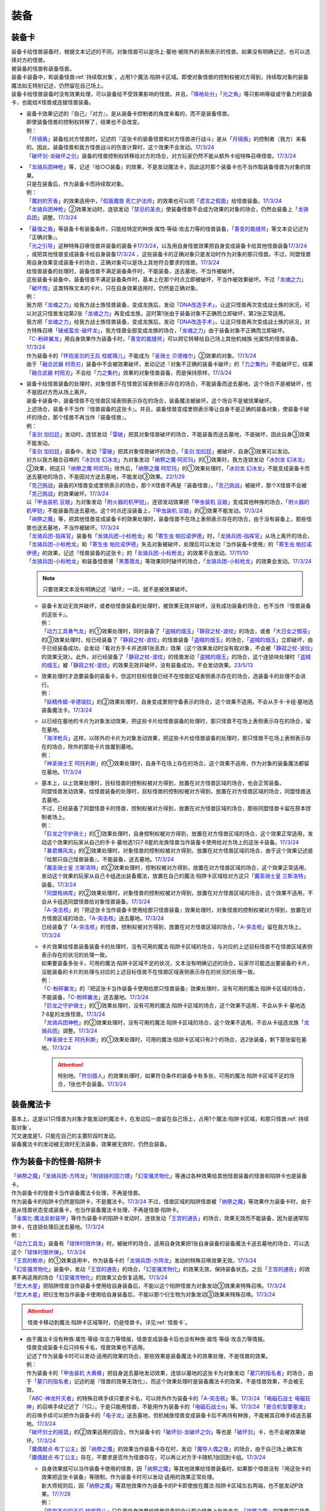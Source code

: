 ======
装备
======

.. _装备卡:

装备卡
=========

| 装备卡给怪兽装备时，根据文本记述的不同，对象怪兽可以是场上·墓地·被除外的表侧表示的怪兽。如果没有明确记述，也可以选择对方的怪兽。
| 被装备的怪兽称装备怪兽。
| 装备卡装备中，和装备怪兽\ :ref:`持续取对象`\ ，占用1个魔法·陷阱卡区域。即使对象怪兽的控制权被对方得到，持续取对象的装备魔法如无特别记述，仍然留在自己场上。
| 装备卡给怪兽装备时没有效果处理，可以装备给不受效果影响的怪兽。并且，「`降格处分`_」「`光之角`_」等只影响等级或守备力的装备卡，也能给X怪兽或连接怪兽装备。

-  | 装备卡效果记述的『自己』『对方』，是从装备卡控制者的角度来看的，而不是装备怪兽。
   | 即使装备怪兽的控制权转移了，结果也不会改变。
   | 例：
   | 「`月镜盾`_」装备给对方怪兽时，记述的『这张卡的装备怪兽和对方怪兽进行战斗』是从「`月镜盾`_」的控制者（我方）来看的。因此，装备怪兽和我方怪兽战斗的伤害计算时，这个效果不会发动。\ `17/3/24 <https://www.db.yugioh-card.com/yugiohdb/faq_search.action?ope=5&fid=17217&request_locale=ja>`__
   | 「`破坏剑-龙破坏之剑`_」装备的怪兽控制权转移给对方的场合，对方玩家仍然不能从额外卡组特殊召唤怪兽。\ `17/3/24 <https://www.db.yugioh-card.com/yugiohdb/faq_search.action?ope=5&fid=17259&request_locale=ja>`__

-  | 「`龙骑兵团神枪`_」等，记述『给○○装备』的效果，不是发动魔法卡，因此这时那个装备卡也不当作取装备怪兽为对象的效果。
   | 只是在装备后，作为装备卡而持续取对象。
   | 例：
   | 「`魔封的芳香`_」的效果适用中，「`假面魔兽 死亡护法师`_」的效果也可以把「`遗言之假面`_」给怪兽装备。\ `17/3/24 <https://www.db.yugioh-card.com/yugiohdb/faq_search.action?ope=5&fid=189&request_locale=ja>`__
   | 「`龙骑兵团神枪`_」②效果发动时，连锁发动「`禁忌的圣衣`_」使装备怪兽不会成为效果的对象的场合，仍然会装备上「`龙骑兵团`_」调整。\ `17/3/24 <https://www.db.yugioh-card.com/yugiohdb/faq_search.action?ope=5&fid=14404&request_locale=ja>`__

-  | 「`最强之盾`_」等装备卡有装备条件，只能给特定的种族·属性·等级·攻击力等的怪兽装备，「`善变的裁缝师`_」等文本会记述为『正确对象』。
   | 「`光之引导`_」这种特殊召唤怪兽并装备的装备卡\ `17/3/24 <https://www.db.yugioh-card.com/yugiohdb/faq_search.action?ope=5&fid=18115&keyword=&tag=-1&request_locale=ja>`__，以及用自身怪兽效果把自身变成装备卡给其他怪兽装备\ `17/3/24 <https://www.db.yugioh-card.com/yugiohdb/faq_search.action?ope=5&fid=17435&keyword=&tag=-1&request_locale=ja>`__ ，或把其他怪兽变成装备卡给自身装备\ `17/3/24 <https://www.db.yugioh-card.com/yugiohdb/faq_search.action?ope=5&fid=19374&keyword=&tag=-1&request_locale=ja>`__ ，这些装备卡的正确对象只是发动时作为对象的那只怪兽。不过，同盟怪兽用自身效果变成装备卡的场合，正确对象可以是场上其他符合要求的怪兽。\ `17/3/24 <https://www.db.yugioh-card.com/yugiohdb/faq_search.action?ope=5&fid=19479&keyword=&tag=-1&request_locale=ja>`__
   | 给怪兽装备的处理时，装备怪兽不满足装备条件时，不能装备，送去墓地，不当作被破坏。
   | 这些装备卡装备中，装备怪兽不满足装备条件时，基本上在那个时点立即被破坏，不当作被效果破坏。不过「`龙魂之力`_」「`破坏炮`_」这类特殊文本的卡片，只在自身效果适用时，仍然是正确对象。
   | 例：
   | 我方把「`龙魂之力`_」给我方战士族怪兽装备，变成龙族后，发动「`DNA改造手术`_」，让这只怪兽再次变成战士族的状况，可以对这只怪兽发动第2张「`龙魂之力`_」再变成龙族，这时第1张由于装备对象不正确而立即破坏，第2张正常适用。
   | 我方把「`龙魂之力`_」给我方战士族怪兽装备，变成龙族后，发动「`DNA改造手术`_」，让这只怪兽再次变成战士族的状况，对方特殊召唤「`破戒蛮龙-破坏龙`_」，我方怪兽全部变成龙族的场合，「`龙魂之力`_」由于装备对象不正确而立即破坏。
   | 「`C-粉碎翼龙`_」用自身效果作为装备卡时，「`善变的裁缝师`_」可以把它转移给自己场上其他机械族·光属性的怪兽装备。\ `17/3/24 <https://www.db.yugioh-card.com/yugiohdb/faq_search.action?ope=5&fid=19479&keyword=&tag=-1&request_locale=ja>`__
   | 作为装备卡的「`怀抱圣剑的王后 桂妮薇儿`_」不能成为「`圣骑士 贝德维尔`_」②效果的对象。\ `17/3/24 <https://www.db.yugioh-card.com/yugiohdb/faq_search.action?ope=5&fid=14611&keyword=&tag=-1&request_locale=ja>`__
   | 由于「`融合武器 村雨刃`_」装备中不会被效果破坏，发动记述『对象不正确的装备卡破坏』的「`力之集约`_」不能破坏它，结果「`融合武器 村雨刃`_」不会给「`力之集约`_」效果的对象怪兽装备，而是保持原样。\ `17/3/24 <https://www.db.yugioh-card.com/yugiohdb/faq_search.action?ope=5&fid=8617&request_locale=ja>`__

-  | 装备卡给怪兽装备的处理时，对象怪兽不在怪兽区域表侧表示存在的场合，不能装备而送去墓地，这个场合不是被破坏，也不是因对方而从场上离开。
   | 装备卡装备中，装备怪兽不在怪兽区域表侧表示存在的场合，装备魔法被破坏。这个场合不是被效果破坏。
   | 上述场合，装备卡不当作『怪兽装备的这张卡』。并且，装备怪兽变成里侧表示等让自身不是正确的装备对象，使装备卡破坏的场合，那个怪兽不再当作『装备怪兽』。
   | 例：
   | 「`圣剑 加拉廷`_」发动时，连锁发动「`雷破`_」把其对象怪兽破坏的场合，不能装备而送去墓地，不是破坏，因此自身③效果不能发动。
   | 「`圣剑 加拉廷`_」装备中，发动「`雷破`_」把其对象怪兽破坏的场合，「`圣剑 加拉廷`_」被破坏，自身③效果可以发动。
   | 对方以我方融合召唤的「`冰剑龙 幻冰龙`_」为对象发动「`纳祭之魔·阿尼玛`_」的①效果时，我方连锁发动「`冰剑龙 幻冰龙`_」②效果，把这只「`纳祭之魔·阿尼玛`_」除外后，「`纳祭之魔·阿尼玛`_」的①效果处理时，「`冰剑龙 幻冰龙`_」不能变成装备卡而送去墓地的场合，不是因对方送去墓地，不能发动③效果。\ `22/1/29 <https://www.db.yugioh-card.com/yugiohdb/faq_search.action?ope=5&fid=23547&keyword=&tag=-1&request_locale=ja>`__
   | 「`克己挑战`_」装备的X怪兽变成里侧表示的场合，那个X怪兽不再是『装备怪兽』，「`克己挑战`_」被破坏，那个X怪兽不会被「`克己挑战`_」的效果破坏。\ `17/3/24 <https://www.db.yugioh-card.com/yugiohdb/faq_search.action?ope=5&fid=15&request_locale=ja3&request_locale=ja>`__
   | 以「`甲虫装机 豆娘`_」为对象发动「`附火器的机甲铠`_」，连锁发动效果把「`甲虫装机 豆娘`_」变成其他种族的场合，「`附火器的机甲铠`_」不能装备而送去墓地。这个时点还没装备上，「`甲虫装机 豆娘`_」的②效果不能发动。\ `17/3/24 <https://www.db.yugioh-card.com/yugiohdb/faq_search.action?ope=5&fid=10201&keyword=&tag=-1&request_locale=ja>`__
   | 「`纳祭之魔`_」等，把其他怪兽变成装备卡的效果处理时，装备怪兽不在场上表侧表示存在的场合，由于没有装备上，那些怪兽也送去墓地，不当作被破坏。\ `17/3/24 <https://www.db.yugioh-card.com/yugiohdb/faq_search.action?ope=5&fid=6643&keyword=&tag=-1&request_locale=ja>`__
   | 「`龙骑兵团-指挥官`_」装备有「`龙骑兵团-小标枪龙`_」和「`寄生虫 帕拉诺伊德`_」时，「`龙骑兵团-指挥官`_」从场上离开的场合，「`龙骑兵团-小标枪龙`_」和「`寄生虫 帕拉诺伊德`_」失去对象被破坏，处理后可以发动『当作装备卡使用』的「`寄生虫 帕拉诺伊德`_」的效果，记述『怪兽装备的这张卡』的「`龙骑兵团-小标枪龙`_」的效果不会发动。\ `17/11/10 <https://www.db.yugioh-card.com/yugiohdb/faq_search.action?ope=5&fid=21532&request_locale=ja>`__
   | 「`龙骑兵团-小标枪龙`_」和装备怪兽被「`黑蔷薇龙`_」等效果同时破坏的场合，「`龙骑兵团-小标枪龙`_」的效果会发动。\ `17/3/24 <https://www.db.yugioh-card.com/yugiohdb/faq_search.action?ope=5&fid=10353&request_locale=ja>`__

   .. note:: 只要效果文本没有明确记述『破坏』一词，就不是被效果破坏。

   -  | 装备卡发动无效并破坏，或者给怪兽装备的处理时，被效果无效并破坏，没有成功装备的场合，也不当作『怪兽装备的这张卡』。
      | 例：
      | 「`动力工具勇气龙`_」的①效果处理时，同时装备了「`盗贼的烟玉`_」「`静寂之杖-波纹`_」的场合，或者「`大日女之御巫`_」的③效果处理时，给已经装备了「`静寂之杖-波纹`_」的怪兽装备「`盗贼的烟玉`_」的场合，「`盗贼的烟玉`_」立即破坏，由于已经装备成功，会发动『看对方手卡并选择1张丢弃』效果（这个效果发动时没有取对象，不会被「`静寂之杖-波纹`_」的效果无效）。此外，对已经装备了「`静寂之杖-波纹`_」的怪兽发动「`盗贼的烟玉`_」的场合，这个连锁块处理时「`盗贼的烟玉`_」被「`静寂之杖-波纹`_」的效果无效并破坏，没有装备成功，不会发动效果。\ `23/5/13 <https://www.db.yugioh-card.com/yugiohdb/faq_search.action?ope=5&fid=23971&keyword=&tag=-1&request_locale=ja>`__

   -  | 效果处理时才选要装备的装备卡，但这时目标怪兽已经不在怪兽区域表侧表示存在的场合，选装备卡的处理不会进行。
      | 例：
      | 「`妖精传姬-辛德瑞拉`_」的②效果处理时，自身变成里侧守备表示的场合，这个效果不适用。不会从手卡·卡组·墓地选装备魔法卡。\ `17/3/24 <https://www.db.yugioh-card.com/yugiohdb/faq_search.action?ope=5&fid=20045&keyword=&tag=-1&request_locale=ja>`__

   -  | 以已经在墓地的卡片为对象发动效果，把这些卡片给怪兽装备的处理时，那只怪兽不在场上表侧表示存在的场合，留在墓地。
      | 「`海洋枪兵`_」这样，以除外的卡片为对象发动效果，把这些卡片给怪兽装备的处理时，那只怪兽不在场上表侧表示存在的场合，除外的那些卡片放置到墓地。
      | 例：
      | 「`神圣骑士王 阿托利斯`_」的①效果处理时，自身不在场上存在的场合，这个效果不适用，作为对象的装备魔法都留在墓地。\ `17/3/24 <https://www.db.yugioh-card.com/yugiohdb/faq_search.action?ope=5&fid=13695&keyword=&tag=-1&request_locale=ja>`__

   -  | 基本上，以上效果处理时，目标怪兽的控制权被对方得到，放置在对方怪兽区域的场合，也会正常装备。
      | 同盟怪兽发动效果，给怪兽装备的处理时，目标怪兽的控制权被对方得到，放置在对方怪兽区域的场合，同盟怪兽送去墓地。
      | 不过，已经装备了同盟怪兽卡的怪兽，控制权被对方得到，放置在对方怪兽区域的场合，那些同盟怪兽卡留在原本控制者场上。
      | 例：
      | 「`巨龙之守护骑士`_」的①效果处理时，自身控制权被对方得到，放置在对方怪兽区域的场合，这个效果正常适用，发动这个效果的玩家从自己的手卡·墓地选1只7·8星的龙族怪兽当作装备卡使用给对方场上的这张卡装备。\ `17/3/24 <https://www.db.yugioh-card.com/yugiohdb/faq_search.action?ope=5&fid=18447&keyword=&tag=-1&request_locale=ja>`__
      | 「`暴君爆风龙`_」的②效果处理时，对象怪兽的控制权被对方得到，放置在对方怪兽区域的场合，由于这个效果记述是『给那只自己怪兽装备』，不能装备，送去墓地。\ `17/3/24 <https://www.db.yugioh-card.com/yugiohdb/faq_search.action?ope=5&fid=16014&keyword=&tag=-1&request_locale=ja>`__
      | 「`魔圣骑士皇 兰斯洛特`_」的②效果处理时，控制权被对方得到，放置在对方怪兽区域的场合，这个效果正常适用，发动这个效果的玩家从自己卡组选出装备魔法，放置在自己的魔法·陷阱卡区域给对方这只「`魔圣骑士皇 兰斯洛特`_」装备。\ `17/3/24 <https://www.db.yugioh-card.com/yugiohdb/faq_search.action?ope=5&fid=13699&keyword=&tag=-1&request_locale=ja>`__
      | 「`同盟格纳库`_」的②效果处理时，对象怪兽的控制权被对方得到，放置在对方怪兽区域的场合，这个效果不适用，不会从卡组选同盟怪兽给对象怪兽装备。\ `17/3/24 <https://www.db.yugioh-card.com/yugiohdb/faq_search.action?ope=5&fid=19496&keyword=&tag=-1&request_locale=ja>`__
      | 「`A-突击核`_」的『把这张卡当作装备卡使用给那只怪兽装备』效果处理时，对象怪兽的控制权被对方得到，放置在对方怪兽区域的场合，「`A-突击核`_」送去墓地。\ `17/3/24 <https://www.db.yugioh-card.com/yugiohdb/faq_search.action?ope=5&fid=19484&keyword=&tag=-1&request_locale=ja>`__
      | 已经装备了「`A-突击核`_」的怪兽，控制权被对方得到，放置在对方怪兽区域的场合，「`A-突击核`_」留在我方场上。\ `17/3/24 <https://www.db.yugioh-card.com/yugiohdb/faq_search.action?ope=5&fid=19483&keyword=&tag=-1&request_locale=ja>`__

   -  | 卡片效果给怪兽装备装备卡的处理时，没有可用的魔法·陷阱卡区域的场合，与对应的上述目标怪兽不在怪兽区域表侧表示存在的状况的处理一致。
      | 如果要装备多张卡，可用的魔法·陷阱卡区域不足的状况，文本没有明确记述的场合，玩家尽可能选出要装备的卡片，没能装备的卡片的处理与对应的上述目标怪兽不在怪兽区域表侧表示存在的状况的处理一致。
      | 例：
      | 「`C-粉碎翼龙`_」的『把这张卡当作装备卡使用给那只怪兽装备』效果处理时，没有可用的魔法·陷阱卡区域的场合，不能装备，「`C-粉碎翼龙`_」送去墓地。\ `17/3/24 <https://www.db.yugioh-card.com/yugiohdb/faq_search.action?ope=5&fid=19480&keyword=&tag=-1&request_locale=ja>`__
      | 「`巨龙之守护骑士`_」的①效果处理时，没有可用的魔法·陷阱卡区域的场合，这个效果不适用，不会从手卡·墓地选7·8星的龙族怪兽。\ `17/3/24 <https://www.db.yugioh-card.com/yugiohdb/faq_search.action?ope=5&fid=18453&keyword=&tag=-1&request_locale=ja>`__
      | 「`龙骑兵团神枪`_」的②效果处理时，没有可用的魔法·陷阱卡区域的场合，这个效果不适用，不会从卡组选龙族「`龙骑兵团`_」调整。\ `17/3/24 <https://www.db.yugioh-card.com/yugiohdb/faq_search.action?ope=5&fid=14188&keyword=&tag=-1&request_locale=ja>`__
      | 「`神圣骑士王 阿托利斯`_」的①效果处理时，可用的魔法·陷阱卡区域只有2个的场合，选2张装备，剩下那张留在墓地。\ `17/3/24 <https://www.db.yugioh-card.com/yugiohdb/faq_search.action?ope=5&fid=13696&keyword=&tag=-1&request_locale=ja>`__

      .. attention:: 特别地，「`狩剑猎人`_」的效果处理时，如果符合条件的装备卡有多张，可用的魔法·陷阱卡区域不足的场合，1张也不会装备。\ `17/3/24 <https://www.db.yugioh-card.com/yugiohdb/faq_search.action?ope=5&fid=6097&keyword=&tag=-1&request_locale=ja>`__

装备魔法卡
=============

| 基本上，这是以1只怪兽为对象才能发动的魔法卡，在发动后一直留在自己场上，占用1个魔法·陷阱卡区域，和那只怪兽\ :ref:`持续取对象`\ 。
| 咒文速度是1，只能在自己的主要阶段时发动。
| 装备魔法卡的发动被无效时无法装备，效果被无效时，仍然会装备。

作为装备卡的怪兽·陷阱卡
==========================

| 「`纳祭之魔`_」「`龙骑兵团-方阵龙`_」「`附锁链的回力镖`_」「`幻变骚灵物化`_」等通过各种效果给其他怪兽装备的怪兽和陷阱卡也是装备卡。
| 作为装备卡的怪兽卡当作装备魔法卡处理，不再是怪兽。
| 作为装备卡的陷阱卡仍然是陷阱卡，不是魔法卡。\ `17/3/24 <https://www.db.yugioh-card.com/yugiohdb/faq_search.action?ope=5&fid=11531&request_locale=ja>`__ 不过，怪兽区域的陷阱怪兽被「`纳祭之魔`_」等效果作为装备卡时，由于是从怪兽状态变成装备卡，也当作装备魔法卡处理，不再是怪兽·陷阱卡。
| 「`金属化·魔法反射装甲`_」等作为装备卡的陷阱卡发动时，连锁发动「`王宫的通告`_」的场合，效果无效而不能装备，因为是通常陷阱卡，在连锁处理后送去墓地。\ `17/3/24 <https://www.db.yugioh-card.com/yugiohdb/faq_search.action?ope=5&fid=6396&request_locale=ja>`__
| 例：
| 「`动力工具龙`_」装备有「`球体时限炸弹`_」时，被破坏的场合，适用自身效果把1张自身装备的装备魔法卡送去墓地的场合，可以选这个「`球体时限炸弹`_」。\ `17/3/24 <https://www.db.yugioh-card.com/yugiohdb/faq_search.action?ope=5&fid=10997&request_locale=ja>`__
| 「`王宫的敕命`_」的①效果适用中，作为装备卡的「`龙骑兵团-方阵龙`_」发动的特殊召唤效果无效。\ `17/3/24 <https://www.db.yugioh-card.com/yugiohdb/faq_search.action?ope=5&fid=10061&request_locale=ja>`__
| 「`幻变骚灵物化`_」装备中，发动「`王宫的通告`_」的场合，「`幻变骚灵物化`_」的效果无效，保持装备状态。之后「`王宫的通告`_」的效果不再适用的场合「`幻变骚灵物化`_」的效果又会恢复适用。\ `17/3/24 <https://www.db.yugioh-card.com/yugiohdb/faq_search.action?ope=5&fid=10477&request_locale=ja>`__
| 「`宏大木星`_」把陷阱怪兽当作装备卡使用给自身装备后，不能以这个陷阱怪兽为对象发动③效果来特殊召唤。\ `17/3/24 <https://www.db.yugioh-card.com/yugiohdb/faq_search.action?ope=5&fid=7645&keyword=&tag=-1&request_locale=ja>`__
| 「`宏大木星`_」把衍生物当作装备卡使用给自身装备后，不能以那个衍生物为对象发动③效果来特殊召唤。\ `17/3/24 <https://www.db.yugioh-card.com/yugiohdb/faq_search.action?ope=5&fid=19254&request_locale=ja>`__

.. attention:: 怪兽卡移动到魔法·陷阱卡区域等时，仍是怪兽卡。详见\ :ref:`怪兽卡`\ 。

-  | 由于魔法卡没有种族·属性·等级·攻击力等情报，怪兽变成装备卡后也没有种族·属性·等级·攻击力等情报。
   | 怪兽变成装备卡后只持有卡名，怪兽效果也不适用。
   | 记述了作为装备卡时可以发动·适用的效果的场合，那些效果是装备魔法卡的效果处理，不是怪兽的效果。
   | 例：
   | 作为装备卡的「`甲虫装机 大黄蜂`_」把自身送去墓地发动效果，连锁以墓地的这张卡为对象发动「`墓穴的指名者`_」的场合，由于「`墓穴的指名者`_」记述的是『怪兽的效果无效化』，而这个效果处理时是装备魔法卡的效果，不是怪兽效果，不会被无效。
   | 「`ABC-神龙歼灭者`_」的特殊召唤手续只要求卡名，可以除外作为装备卡的「`A-突击核`_」等。\ `17/3/24 <https://www.db.yugioh-card.com/yugiohdb/faq_search.action?ope=5&fid=6495&request_locale=ja>`__ 「`电磁石战士 电磁狂神`_」的召唤手续记述了『1只』，于是只能用怪兽，不能用作为装备卡的「`电磁石战士α`_」等。\ `17/3/24 <https://www.db.yugioh-card.com/yugiohdb/faq_search.action?ope=5&fid=19458&request_locale=ja>`__ 「`嵌合机型要塞龙`_」的召唤手续可以把作为装备卡的「`电子龙`_」送去墓地，但机械族怪兽变成装备卡后不再持有种族，不能被其召唤手续送去墓地。\ `17/3/24 <https://www.db.yugioh-card.com/yugiohdb/faq_search.action?ope=5&fid=6872&request_locale=ja>`__ 
   | 「`破坏剑士的摇篮`_」的②效果适用的回合，作为装备卡的「`破坏剑-龙破坏之剑`_」等也是「`破坏剑`_」卡，也不会被效果破坏。\ `17/3/24 <https://www.db.yugioh-card.com/yugiohdb/faq_search.action?ope=5&fid=20523&request_locale=ja>`__
   | 「`魔偶甜点·布丁公主`_」因「`纳祭之魔`_」的效果当作装备卡存在时，发动「`魔导人偶之夜`_」的场合，由于自己场上确实有「`魔偶甜点·布丁公主`_」存在，不要求是否作为怪兽存在，可以再让对方手卡随机1张回到卡组。\ `17/3/24 <https://www.db.yugioh-card.com/yugiohdb/faq_search.action?ope=5&fid=15&request_locale=ja>`__

   -  | 自身效果就可以当作装备卡使用的怪兽，因「`纳祭之魔`_」等其他效果给怪兽装备时，如果那个怪兽没有『用这张卡的效果把这张卡装备』等限制，作为装备卡时可以发动·适用的效果正常处理。
      | 新大师规则后，因「`纳祭之魔`_」等其他效果作为装备卡的P卡即使放在魔法·陷阱卡区域左右两端，也不能发动P效果。\ `17/7/28 <https://www.db.yugioh-card.com/yugiohdb/faq_search.action?ope=5&fid=20756&request_locale=ja>`__
      | 例：
      | 「`怀抱圣剑的王后 桂妮薇儿`_」只在用自身效果给怪兽装备时会让那个怪兽上升攻击力。「`纳祭之魔`_」的效果把它装备给自身的场合，攻击力不会上升，②效果会适用。\ `17/3/24 <https://www.db.yugioh-card.com/yugiohdb/faq_search.action?ope=5&fid=13680&request_locale=ja>`__
      | 「`同盟格纳库`_」的②效果给怪兽装备的同盟怪兽在下个回合后可以发动自身效果特殊召唤。\ `17/3/24 <https://www.db.yugioh-card.com/yugiohdb/faq_search.action?ope=5&fid=19477&request_locale=ja>`__
      | 「`闪光抽卡`_」把「`异热同心武器-独角兽皇枪`_」装备给「`No.39 希望皇 霍普`_」的场合，由于不是用自身的效果装备，不会上升攻击力。不过『装备怪兽和对方怪兽进行战斗的场合，只在战斗阶段内那只对方怪兽的效果无效化』这个效果会适用。\ `18/12/22 <https://www.db.yugioh-card.com/yugiohdb/faq_search.action?ope=5&fid=22334&request_locale=ja>`__

      .. tip:: 没有编号的效果文本通过句号分隔不同效果。『自己的主要阶段时，手卡的这张卡可以当作攻击力上升1900的装备卡使用给自己场上的「`混沌No.39 希望皇 霍普雷`_」装备』和『装备怪兽和对方怪兽进行战斗的场合，只在战斗阶段内那只对方怪兽的效果无效化』是2个效果，后者没有其他条件限制，所以无论以什么方式装备上都会适用。

      .. attention:: 特别地，「`精神寄生体`_」虽然没有记述类似文本，被「`纳祭之魔`_」的效果装备时仍然不能发动效果。

-  | 「`纳祭之魔`_」等效果记述中不要求对象是表侧表示时，可以选里侧的怪兽作为对象，结果变成里侧表示的装备魔法卡。
   | 例：
   | 「`拘束解放波`_」记述的是『选择自己场上表侧表示存在的1张装备魔法卡才能发动』，不能选择里侧表示的装备卡。
   | 「`纳祭之魔`_」的效果装备里侧表示的怪兽时是装备魔法卡给怪兽装备，以及作为装备卡的里侧表示的怪兽被破坏时是装备魔法卡从场上离开，结果「`士气高扬`_」的效果都会发动。
   | 「`纳祭之魔`_」把里侧表示的「`电子暗黑火炮`_」作为装备卡时，这个「`电子暗黑火炮`_」送去墓地的场合，是作为装备卡送去墓地，可以发动③效果。\ `17/3/24 <https://www.db.yugioh-card.com/yugiohdb/faq_search.action?ope=5&fid=9219&request_locale=ja>`__
   | 由于盖放的卡是非公开情报，即使「`铠狱龙-电子暗冥龙`_」③效果的cost没有要求表侧表示，也不能用盖放的装备魔法卡。\ `17/6/15 <https://www.db.yugioh-card.com/yugiohdb/faq_search.action?ope=5&fid=8461&request_locale=ja>`__ 不过，「`纳祭之魔`_」等效果把里侧表示的怪兽当作装备卡给自身装备后，双方都能确认这是里侧表示的装备魔法卡（但对方从这个时点起不能确认这张里侧表示的卡的卡名等情报），因此③效果的cost可以使用这个装备卡。\ `17/6/15 <https://www.db.yugioh-card.com/yugiohdb/faq_search.action?ope=5&fid=12429&keyword=&tag=-1&request_locale=ja>`__
   | 「`纳祭之魔`_」把里侧表示的怪兽作为装备卡时，是盖放的魔法卡，「`兰卡之虫惑魔`_」的③效果可以把那个怪兽回到对方手卡，后续效果正常适用。\ `17/7/28 <https://www.db.yugioh-card.com/yugiohdb/faq_search.action?ope=5&fid=20855&request_locale=ja>`__
   | 「`淘气仙星的灯光舞台`_」②效果可以选择「`纳祭之魔`_」装备的里侧表示的装备卡为对象，结束阶段由于其不能发动，结果送去墓地。\ `17/9/7 <https://www.db.yugioh-card.com/yugiohdb/faq_search.action?ope=5&fid=12473&keyword=&tag=-1&request_locale=ja>`__
   | 「`神威凤凰剑圣 基亚·弗里德`_」的①效果发动之际，可以把「`纳祭之魔`_」的效果里侧表示装备的装备卡除外作为cost来特殊召唤。\ `23/9/7 <https://yugioh-wiki.net/index.php?%CE%A2%C2%A6%C9%BD%BC%A8#faq>`__

| 「`纳祭之魔`_」等，把其他怪兽当作装备卡，只能给自身装备的效果被无效时，由于失去维持装备卡的能力，结果这样装备的装备卡都被破坏，不是被效果破坏。
| 「`破戒蛮龙-破坏龙`_」等，把其他怪兽当作装备卡，可以给其他怪兽装备的效果，以及「`甲虫装机 吉咖螳螂`_」这样自身能给其他怪兽装备的效果，在装备后，无论哪张卡被无效，那些装备卡都不会被破坏。
| 例：
| 「`破戒蛮龙-破坏龙`_」把「`破坏剑-`_」怪兽当作装备卡给「`-破坏剑士`_」怪兽装备后，这3张卡中无论无效哪张，装备中的「`破坏剑-`_」卡不会被破坏。
| 「`同盟运输车`_」的①效果把怪兽给自身装备的场合，即使之后效果被无效，这张作为装备的怪兽卡也不会被破坏。
| 「`甲虫装机 豆娘`_」用自身效果把「`甲虫装机 大黄蜂`_」作为装备卡给自身装备时，自身被无效的场合，「`甲虫装机 大黄蜂`_」被破坏。\ `17/3/24 <https://www.db.yugioh-card.com/yugiohdb/faq_search.action?ope=5&fid=11923&request_locale=ja>`__
| 「`甲虫装机 吉咖螳螂`_」用自身①效果给「`甲虫装机`_」怪兽装备时，那个怪兽被无效的场合，也就那样装备，不会被破坏。\ `17/3/24 <https://www.db.yugioh-card.com/yugiohdb/faq_search.action?ope=5&fid=11920&keyword=&tag=-1&request_locale=ja>`__
| 「`纳祭之魔`_」把「`龙骑兵团-小标枪龙`_」装备时，被无效的场合，「`龙骑兵团-小标枪龙`_」是作为怪兽装备的装备卡送去墓地，会发动效果。\ `17/3/24 <https://www.db.yugioh-card.com/yugiohdb/faq_search.action?ope=5&fid=10822&request_locale=ja>`__

| 作为装备卡的怪兽·陷阱卡离开魔法·陷阱卡区域时，回到原本的状态，可以发动·适用自身不作为装备卡时持有的效果了。
| 例：
| 「`怨邪帝 盖乌斯`_」以作为装备卡的「`强化支援机械·重装武器`_」为对象发动效果的场合，除外后是暗属性，后续效果正常适用。\ `17/3/24 <https://www.db.yugioh-card.com/yugiohdb/faq_search.action?ope=5&fid=12294&request_locale=ja>`__
| 作为装备卡的「`混沌之黑魔术师`_」从场上离开时，自身效果会适用，结果除外。\ `17/3/24 <https://www.db.yugioh-card.com/yugiohdb/faq_search.action?ope=5&fid=15&request_locale=ja3&request_locale=ja20>`__
| 作为装备卡的「`元素英雄 绝对零度侠`_」从场上离开时，对方场上的怪兽全部破坏的效果会发动。\ `17/3/24 <https://www.db.yugioh-card.com/yugiohdb/faq_search.action?ope=5&fid=7847&request_locale=ja>`__

.. _`铠狱龙-电子暗冥龙`: https://ygocdb.com/card/name/铠狱龙-电子暗冥龙
.. _`冰剑龙 幻冰龙`: https://ygocdb.com/card/name/冰剑龙%20幻冰龙
.. _`动力工具龙`: https://ygocdb.com/card/name/动力工具龙
.. _`魔导人偶之夜`: https://ygocdb.com/card/name/魔导人偶之夜
.. _`墓穴的指名者`: https://ygocdb.com/card/name/墓穴的指名者
.. _`电子龙`: https://ygocdb.com/card/name/电子龙
.. _`光之引导`: https://ygocdb.com/card/name/光之引导
.. _`妖仙兽的风祀`: https://ygocdb.com/card/name/妖仙兽的风祀
.. _`降格处分`: https://ygocdb.com/card/name/降格处分
.. _`禁忌的圣衣`: https://ygocdb.com/card/name/禁忌的圣衣
.. _`球体时限炸弹`: https://ygocdb.com/card/name/球体时限炸弹
.. _`破坏剑-龙破坏之剑`: https://ygocdb.com/card/name/破坏剑-龙破坏之剑
.. _`雷破`: https://ygocdb.com/card/name/雷破
.. _`同盟格纳库`: https://ygocdb.com/card/name/同盟格纳库
.. _`幻变骚灵物化`: https://ygocdb.com/card/name/幻变骚灵物化
.. _`淘气仙星的灯光舞台`: https://ygocdb.com/card/name/淘气仙星的灯光舞台
.. _`元素英雄 绝对零度侠`: https://ygocdb.com/card/name/元素英雄%20绝对零度侠
.. _`甲虫装机 豆娘`: https://ygocdb.com/card/name/甲虫装机%20豆娘
.. _`狩剑猎人`: https://ygocdb.com/card/name/狩剑猎人
.. _`电磁石战士α`: https://ygocdb.com/card/name/电磁石战士α
.. _`遗言之假面`: https://ygocdb.com/card/name/遗言之假面
.. _`C-粉碎翼龙`: https://ygocdb.com/card/name/C-粉碎翼龙
.. _`-破坏剑士`: https://ygocdb.com/?search=-破坏剑士
.. _`同盟运输车`: https://ygocdb.com/card/name/同盟运输车
.. _`怀抱圣剑的王后 桂妮薇儿`: https://ygocdb.com/card/name/怀抱圣剑的王后%20桂妮薇儿
.. _`破戒蛮龙-破坏龙`: https://ygocdb.com/card/name/破戒蛮龙-破坏龙
.. _`精神寄生体`: https://ygocdb.com/card/name/精神寄生体
.. _`圣剑 加拉廷`: https://ygocdb.com/card/name/圣剑%20加拉廷
.. _`巨龙之守护骑士`: https://ygocdb.com/card/name/巨龙之守护骑士
.. _`王宫的敕命`: https://ygocdb.com/card/name/王宫的敕命
.. _`龙骑兵团神枪`: https://ygocdb.com/card/name/龙骑兵团神枪
.. _`交血鬼-吸血鬼·谢里丹`: https://ygocdb.com/card/name/交血鬼-吸血鬼·谢里丹
.. _`怨邪帝 盖乌斯`: https://ygocdb.com/card/name/怨邪帝%20盖乌斯
.. _`ABC-神龙歼灭者`: https://ygocdb.com/card/name/ABC-神龙歼灭者
.. _`A-突击核`: https://ygocdb.com/card/name/A-突击核
.. _`破坏剑-`: https://ygocdb.com/?search=破坏剑-
.. _`破坏炮`: https://ygocdb.com/card/name/破坏炮
.. _`假面魔兽 死亡护法师`: https://ygocdb.com/card/name/假面魔兽%20死亡护法师
.. _`甲虫装机 大黄蜂`: https://ygocdb.com/card/name/甲虫装机%20大黄蜂
.. _`月镜盾`: https://ygocdb.com/card/name/月镜盾
.. _`破坏剑士的摇篮`: https://ygocdb.com/card/name/破坏剑士的摇篮
.. _`甲虫装机 吉咖螳螂`: https://ygocdb.com/card/name/甲虫装机%20吉咖螳螂
.. _`寄生虫 帕拉诺伊德`: https://ygocdb.com/card/name/寄生虫%20帕拉诺伊德
.. _`神圣骑士王 阿托利斯`: https://ygocdb.com/card/name/神圣骑士王%20阿托利斯
.. _`魔圣骑士皇 兰斯洛特`: https://ygocdb.com/card/name/魔圣骑士皇%20兰斯洛特
.. _`暗龙族之爪`: https://ygocdb.com/card/name/暗龙族之爪
.. _`黑蔷薇龙`: https://ygocdb.com/card/name/黑蔷薇龙
.. _`善变的裁缝师`: https://ygocdb.com/card/name/善变的裁缝师
.. _`暴君爆风龙`: https://ygocdb.com/card/name/暴君爆风龙
.. _`光之角`: https://ygocdb.com/card/name/光之角
.. _`纳祭之魔·阿尼玛`: https://ygocdb.com/card/name/纳祭之魔·阿尼玛
.. _`融合武器 村雨刃`: https://ygocdb.com/card/name/融合武器%20村雨刃
.. _`兰卡之虫惑魔`: https://ygocdb.com/card/name/兰卡之虫惑魔
.. _`妖精传姬-辛德瑞拉`: https://ygocdb.com/card/name/妖精传姬-辛德瑞拉
.. _`龙骑兵团`: https://ygocdb.com/?search=龙骑兵团
.. _`宏大木星`: https://ygocdb.com/card/name/宏大木星
.. _`纳祭之魔`: https://ygocdb.com/card/name/纳祭之魔
.. _`最强之盾`: https://ygocdb.com/card/name/最强之盾
.. _`龙骑兵团-小标枪龙`: https://ygocdb.com/card/name/龙骑兵团-小标枪龙
.. _`金属化·魔法反射装甲`: https://ygocdb.com/card/name/金属化·魔法反射装甲
.. _`No.39 希望皇 霍普`: https://ygocdb.com/card/name/No.39%20希望皇%20霍普
.. _`王宫的通告`: https://ygocdb.com/card/name/王宫的通告
.. _`龙骑兵团神枪`: https://ygocdb.com/card/name/龙骑兵团神枪
.. _`海洋枪兵`: https://ygocdb.com/card/name/海洋枪兵
.. _`盗贼的烟玉`: https://ygocdb.com/card/name/盗贼的烟玉
.. _`力之集约`: https://ygocdb.com/card/name/力之集约
.. _`电子暗黑火炮`: https://ygocdb.com/card/name/电子暗黑火炮
.. _`龙骑兵团-指挥官`: https://ygocdb.com/card/name/龙骑兵团-指挥官
.. _`大日棱柱体`: https://ygocdb.com/card/name/大日棱柱体
.. _`混沌之黑魔术师`: https://ygocdb.com/card/name/混沌之黑魔术师
.. _`拘束解放波`: https://ygocdb.com/card/name/拘束解放波
.. _`龙骑兵团-方阵龙`: https://ygocdb.com/card/name/龙骑兵团-方阵龙
.. _`嵌合机型要塞龙`: https://ygocdb.com/card/name/嵌合机型要塞龙
.. _`魔偶甜点·布丁公主`: https://ygocdb.com/card/name/魔偶甜点·布丁公主
.. _`克己挑战`: https://ygocdb.com/card/name/克己挑战
.. _`附锁链的回力镖`: https://ygocdb.com/card/name/附锁链的回力镖
.. _`混沌No.39 希望皇 霍普雷`: https://ygocdb.com/card/name/混沌No.39%20希望皇%20霍普雷
.. _`附火器的机甲铠`: https://ygocdb.com/card/name/附火器的机甲铠
.. _`强化支援机械·重装武器`: https://ygocdb.com/card/name/强化支援机械·重装武器
.. _`静寂之杖-波纹`: https://ygocdb.com/card/name/静寂之杖-波纹
.. _`妖仙兽`: https://ygocdb.com/?search=妖仙兽
.. _`破坏剑`: https://ygocdb.com/?search=破坏剑
.. _`异热同心武器-独角兽皇枪`: https://ygocdb.com/card/name/异热同心武器-独角兽皇枪
.. _`甲虫装机`: https://ygocdb.com/?search=甲虫装机
.. _`龙魂之力`: https://ygocdb.com/card/name/龙魂之力
.. _`电磁石战士 电磁狂神`: https://ygocdb.com/card/name/电磁石战士%20电磁狂神
.. _`士气高扬`: https://ygocdb.com/card/name/士气高扬
.. _`魔封的芳香`: https://ygocdb.com/card/name/魔封的芳香
.. _`闪光抽卡`: https://ygocdb.com/card/name/闪光抽卡
.. _`大日女之御巫`: https://ygocdb.com/card/name/大日女之御巫
.. _`动力工具勇气龙`: https://ygocdb.com/card/name/动力工具勇气龙
.. _`神威凤凰剑圣 基亚·弗里德`: https://ygocdb.com/card/name/神威凤凰剑圣%20基亚·弗里德
.. _`圣骑士 贝德维尔`: https://ygocdb.com/card/name/圣骑士%20贝德维尔
.. _`DNA改造手术`: https://ygocdb.com/card/name/DNA改造手术
